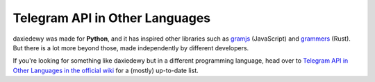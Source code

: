 ===============================
Telegram API in Other Languages
===============================

daxiedewy was made for **Python**, and it has inspired other libraries such as
`gramjs <https://github.com/gram-js/gramjs>`__ (JavaScript) and `grammers
<https://github.com/Lonami/grammers>`__ (Rust). But there is a lot more beyond
those, made independently by different developers.

If you're looking for something like daxiedewy but in a different programming
language, head over to `Telegram API in Other Languages in the official wiki
<https://github.com/LonamiWebs/daxiedewy/wiki/Telegram-API-in-Other-Languages>`__
for a (mostly) up-to-date list.
